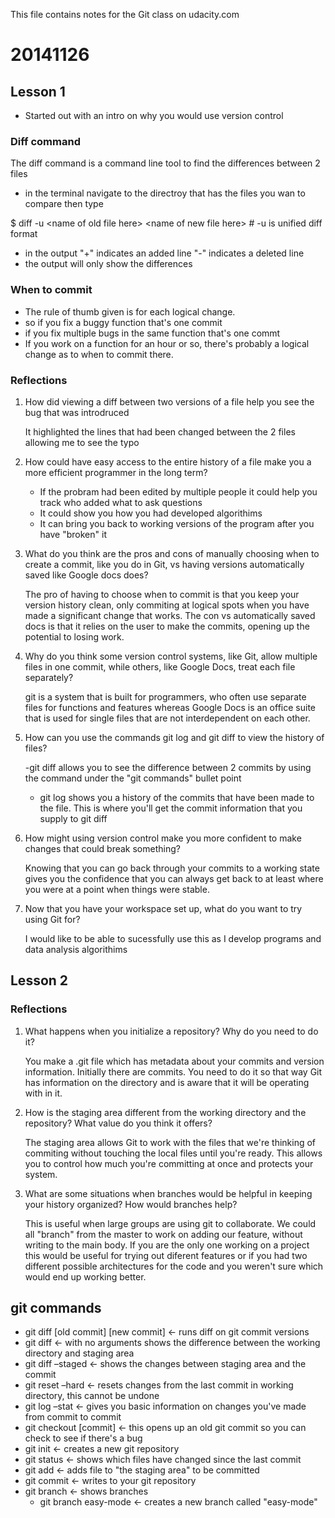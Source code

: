 This file contains notes for the Git class on udacity.com

* 20141126
** Lesson 1
- Started out with an intro on why you would use version control
*** Diff command
The diff command is a command line tool to find the differences between 2 files
- in the terminal navigate to the directroy that has the files you wan to compare then type
$ diff -u <name of old file here> <name of new file here> # -u is unified diff format
- in the output "+" indicates an added line "-" indicates a deleted line
- the output will only show the differences

*** When to commit
- The rule of thumb given is for each logical change.
- so if you fix a buggy function that's one commit
- if you fix multiple bugs in the same function that's one commt
- If you work on a function for an hour or so, there's probably a logical change as to when to commit there.
*** Reflections
**** How did viewing a diff between two versions of a file help you see the bug that was introdruced
It highlighted the lines that had been changed between the 2 files allowing me to see the typo
**** How could have easy access to the entire history of a file make you a more efficient programmer in the long term?
- If the probram had been edited by multiple people it could help you track who added what to ask questions
- It could show you how you had developed algorithims
- It can bring you back to working versions of the program after you have "broken" it
**** What do you think are the pros and cons of manually choosing when to create a commit, like you do in Git, vs having versions automatically saved like Google docs does?
The pro of having to choose when to commit is that you keep your version history clean, only commiting at logical spots when you have made a significant change that works. The con vs automatically saved docs is that it relies on the user to make the commits, opening up the potential to losing work.
**** Why do you think some version control systems, like Git, allow multiple files in one commit, while others, like Google Docs, treat each file separately?
git is a system that is built for programmers, who often use separate files for functions and features whereas Google Docs is an office suite that is used for single files that are not interdependent on each other.
**** How can you use the commands git log and git diff to view the history of files?
-git diff allows you to see the difference between 2 commits by using the command under the "git commands" bullet point
- git log shows you a history of the commits that have been made to the file. This is where you'll get the commit information that you supply to git diff
**** How might using version control make you more confident to make changes that could break something?
Knowing that you can go back through your commits to a working state gives you the confidence that you can always get back to at least where you were at a point when things were stable.
**** Now that you have your workspace set up, what do you want to try using Git for?
I would like to be able to sucessfully use this as I develop programs and data analysis algorithims
** Lesson 2
*** Reflections
**** What happens when you initialize a repository? Why do you need to do it?
You make a .git file which has metadata about your commits and version information. Initially there are commits. You need to do it so that way Git has information on the directory and is aware that it will be operating with in it.
**** How is the staging area different from the working directory and the repository? What value do you think it offers?
The staging area allows Git to work with the files that we're thinking of commiting without touching the local files until you're ready. This allows you to control how much you're committing at once and protects your system.

**** What are some situations when branches would be helpful in keeping your history organized? How would branches help?
This is useful when large groups are using git to collaborate. We could all "branch" from the master to work on adding our feature, without writing to the main body. If you are the only one working on a project this would be useful for trying out diferent features or if you had two different possible architectures for the code and you weren't sure which would end up working better.
** git commands
- git diff [old commit] [new commit] <- runs diff on git commit versions
- git diff <- with no arguments shows the difference between the working directory and staging area
- git diff --staged <- shows the changes between staging area and the commit
- git reset --hard <- resets changes from the last commit in working directory, this cannot be undone
- git log --stat <- gives you basic information on changes you've made from commit to commit
- git checkout [commit] <- this opens up an old git commit so you can check to see if there's a bug
- git init <- creates a new git repository
- git status <- shows which files have changed since the last commit
- git add <- adds file to "the staging area" to be committed
- git commit <- writes to your git repository
- git branch <- shows branches
  - git branch easy-mode <- creates a new branch called "easy-mode"
